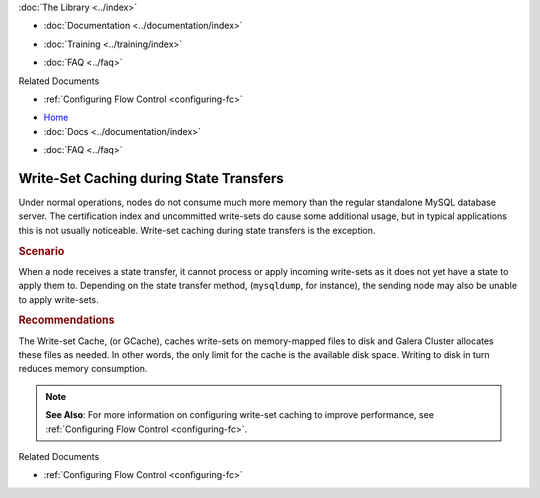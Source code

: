 .. meta::
   :title: Write-Set Caching during State Transfers
   :description:
   :language: en-US
   :keywords:
   :copyright: Codership Oy, 2014 - 2021. All Rights Reserved.

.. container:: left-margin

   .. container:: left-margin-top

      :doc:`The Library <../index>`

   .. container:: left-margin-content

      - :doc:`Documentation <../documentation/index>`

      .. cssclass:: here

         - :doc:`Knowledge Base <./index>`

      - :doc:`Training <../training/index>`

      .. cssclass:: sub-links

         - :doc:`Tutorial Articles <../training/tutorials/index>`
         - :doc:`Training Videos <../training/videos/index>`

      - :doc:`FAQ <../faq>`

      Related Documents

      - :ref:`Configuring Flow Control <configuring-fc>`

.. container:: top-links

   - `Home <https://galeracluster.com>`_
   - :doc:`Docs <../documentation/index>`

   .. cssclass:: here

      - :doc:`KB <./index>`

   .. cssclass:: nav-wider

      - :doc:`Training <../training/index>`

   - :doc:`FAQ <../faq>`


.. cssclass:: library-article
.. _`kb-best-gcache-during-state-transfers`:

=========================================
Write-Set Caching during State Transfers
=========================================

.. index::
   pair: Performance; gcache

.. rst-class:: article-stats

   Length: 156 words; Published: June 24, 2015; Updated: October 22, 2019; Category: Performance; Type: Best Practices

Under normal operations, nodes do not consume much more memory than the regular standalone MySQL database server.  The certification index and uncommitted write-sets do cause some additional usage, but in typical applications this is not usually noticeable. Write-set caching during state transfers is the exception.

.. rst-class:: section-heading
.. rubric:: Scenario

When a node receives a state transfer, it cannot process or apply incoming write-sets as it does not yet have a state to apply them to.  Depending on the state transfer method, (``mysqldump``, for instance), the sending node may also be unable to apply write-sets.


.. rst-class:: section-heading
.. rubric:: Recommendations

The Write-set Cache, (or GCache), caches write-sets on memory-mapped files to disk and Galera Cluster allocates these files as needed.  In other words, the only limit for the cache is the available disk space.  Writing to disk in turn reduces memory consumption.

.. note:: **See Also**: For more information on configuring write-set caching to improve performance, see :ref:`Configuring Flow Control <configuring-fc>`.

.. container:: bottom-links

   Related Documents

   - :ref:`Configuring Flow Control <configuring-fc>`


.. |---|   unicode:: U+2014 .. EM DASH
   :trim:
